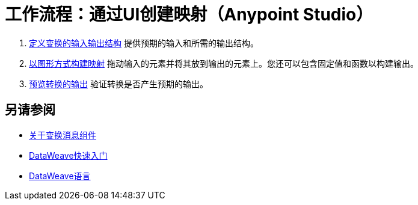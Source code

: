 = 工作流程：通过UI创建映射（Anypoint Studio）





.  link:/anypoint-studio/v/6.5/input-output-structure-transformation-studio-task[定义变换的输入输出结构]
提供预期的输入和所需的输出结构。


.  link:/anypoint-studio/v/6.5/graphically-construct-mapping-studio-task[以图形方式构建映射]
拖动输入的元素并将其放到输出的元素上。您还可以包含固定值和函数以构建输出。


.  link:/anypoint-studio/v/6.5/preview-transformation-output-studio-task[预览转换的输出]
验证转换是否产生预期的输出。





== 另请参阅

*  link:/anypoint-studio/v/6.5/transform-message-component-concept-studio[关于变换消息组件]
*  link:/mule-user-guide/v/3.8/dataweave-quickstart[DataWeave快速入门]
*  link:/mule-user-guide/v/3.8/dataweave[DataWeave语言]
